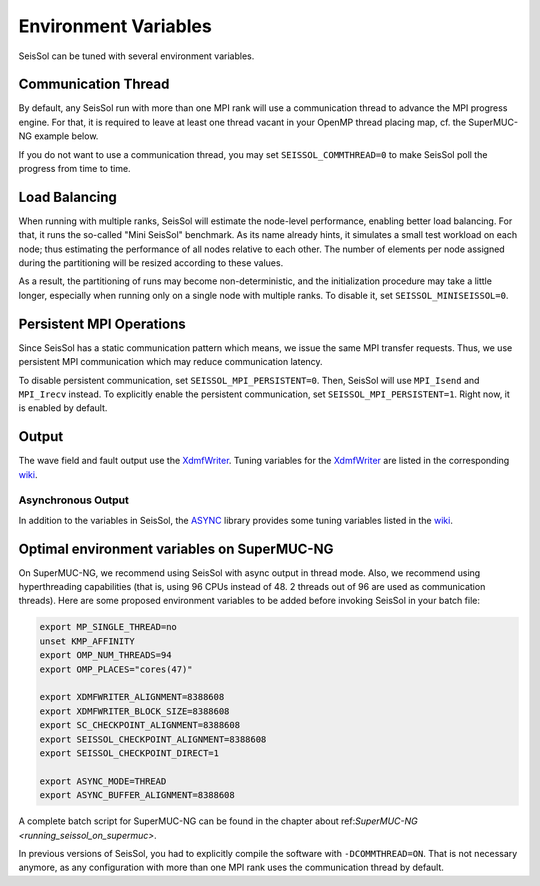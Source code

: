 ..
  SPDX-FileCopyrightText: 2018-2024 SeisSol Group

  SPDX-License-Identifier: BSD-3-Clause

Environment Variables
=====================

SeisSol can be tuned with several environment variables.

Communication Thread
--------------------

By default, any SeisSol run with more than one MPI rank will use a communication thread to advance the MPI progress engine.
For that, it is required to leave at least one thread vacant in your OpenMP thread placing map, cf. the SuperMUC-NG example below.

If you do not want to use a communication thread, you may set ``SEISSOL_COMMTHREAD=0`` to make SeisSol poll the progress from time to time.

Load Balancing
--------------

When running with multiple ranks, SeisSol will estimate the node-level performance, enabling better load balancing.
For that, it runs the so-called "Mini SeisSol" benchmark. As its name already hints, it simulates a small test workload on each node;
thus estimating the performance of all nodes relative to each other. The number of elements per node assigned during the partitioning will be resized according to these values.

As a result, the partitioning of runs may become non-deterministic, and the initialization procedure may take a little longer, especially when running only on a single node with multiple ranks.
To disable it, set ``SEISSOL_MINISEISSOL=0``.

Persistent MPI Operations
-------------------------

Since SeisSol has a static communication pattern which means, we issue the same MPI transfer requests. 
Thus, we use persistent MPI communication which may reduce communication latency.

To disable persistent communication, set ``SEISSOL_MPI_PERSISTENT=0``. Then, SeisSol will use ``MPI_Isend`` and ``MPI_Irecv`` instead. To explicitly enable the persistent communication, set ``SEISSOL_MPI_PERSISTENT=1``. Right now, it is enabled by default.

Output
------

The wave field and fault output use the
`XdmfWriter <https://github.com/TUM-I5/XdmfWriter>`__. Tuning variables
for the `XdmfWriter <https://github.com/TUM-I5/XdmfWriter>`__ are listed
in the corresponding
`wiki <https://github.com/TUM-I5/XdmfWriter/wiki>`__.

.. _asynchronous-output:

Asynchronous Output
~~~~~~~~~~~~~~~~~~~

In addition to the variables in SeisSol, the
`ASYNC <https://github.com/TUM-I5/ASYNC>`__ library provides some tuning
variables listed in the `wiki <https://github.com/TUM-I5/ASYNC/wiki>`__.

.. _optimal_environment_variables_on_supermuc_ng:

Optimal environment variables on SuperMUC-NG
--------------------------------------------

On SuperMUC-NG, we recommend using SeisSol with async output in thread mode.
Also, we recommend using hyperthreading capabilities (that is, using 96 CPUs instead of 48. 2 threads out of 96 are used as communication threads).
Here are some proposed environment variables to be added before invoking SeisSol in your batch file:

.. code:: bash

   export MP_SINGLE_THREAD=no
   unset KMP_AFFINITY
   export OMP_NUM_THREADS=94
   export OMP_PLACES="cores(47)"

   export XDMFWRITER_ALIGNMENT=8388608
   export XDMFWRITER_BLOCK_SIZE=8388608
   export SC_CHECKPOINT_ALIGNMENT=8388608
   export SEISSOL_CHECKPOINT_ALIGNMENT=8388608
   export SEISSOL_CHECKPOINT_DIRECT=1

   export ASYNC_MODE=THREAD
   export ASYNC_BUFFER_ALIGNMENT=8388608

A complete batch script for SuperMUC-NG can be found in the chapter about ref:`SuperMUC-NG <running_seissol_on_supermuc>`.

In previous versions of SeisSol, you had to explicitly compile the software with ``-DCOMMTHREAD=ON``. That is not necessary anymore, as
any configuration with more than one MPI rank uses the communication thread by default.